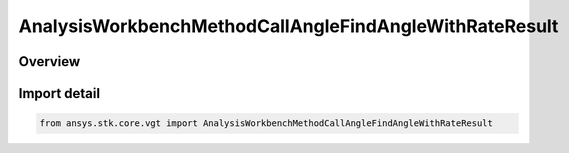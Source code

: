 AnalysisWorkbenchMethodCallAngleFindAngleWithRateResult
=======================================================

.. py:class:: ansys.stk.core.vgt.AnalysisWorkbenchMethodCallAngleFindAngleWithRateResult

   Bases: py:obj:`~ansys.stk.core.vgt.IAnalysisWorkbenchMethodCallResult`, py:obj:`~ansys.stk.core.vgt.IVectorGeometryToolAngleFindAngleWithRateResult`

   Contains the results returned with IAgCrdnAngle.FindAngleWithRate method.

.. py:currentmodule:: AnalysisWorkbenchMethodCallAngleFindAngleWithRateResult

Overview
--------


Import detail
-------------

.. code-block:: python

    from ansys.stk.core.vgt import AnalysisWorkbenchMethodCallAngleFindAngleWithRateResult



